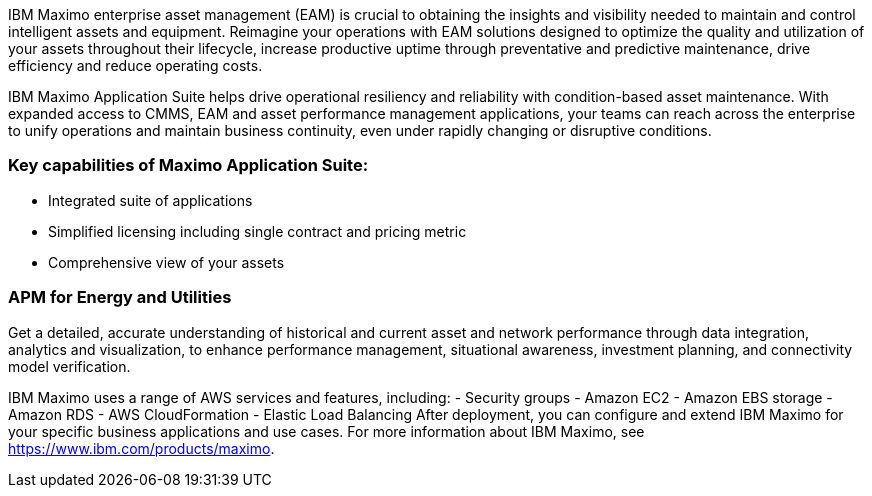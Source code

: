 // Replace the content in <>
// Briefly describe the software. Use consistent and clear branding. 
// Include the benefits of using the software on AWS, and provide details on usage scenarios.


IBM Maximo enterprise asset management (EAM) is crucial to obtaining the insights and visibility needed to maintain and control intelligent assets and equipment. 
Reimagine your operations with EAM solutions designed to optimize the quality and utilization of your assets throughout their lifecycle, increase 
productive uptime through preventative and predictive maintenance, drive efficiency and reduce operating costs.

IBM Maximo Application Suite helps drive operational resiliency and reliability with condition-based asset maintenance. With expanded access to CMMS, EAM and 
asset performance management applications, your teams can reach across the enterprise to unify operations and maintain business continuity, even under rapidly 
changing or disruptive conditions.

=== Key capabilities of Maximo Application Suite:

- Integrated suite of applications
- Simplified licensing including single contract and pricing metric
- Comprehensive view of your assets

=== APM for Energy and Utilities

Get a detailed, accurate understanding of historical and current asset and network performance through data integration, analytics and visualization, to enhance 
performance management, situational awareness, investment planning, and connectivity model verification.

IBM Maximo uses a range of AWS services and features, including:
- Security groups
- Amazon EC2
- Amazon EBS storage
- Amazon RDS
- AWS CloudFormation
- Elastic Load Balancing
After deployment, you can configure and extend IBM Maximo for your specific business applications and use cases. For more information about IBM Maximo, see https://www.ibm.com/products/maximo.